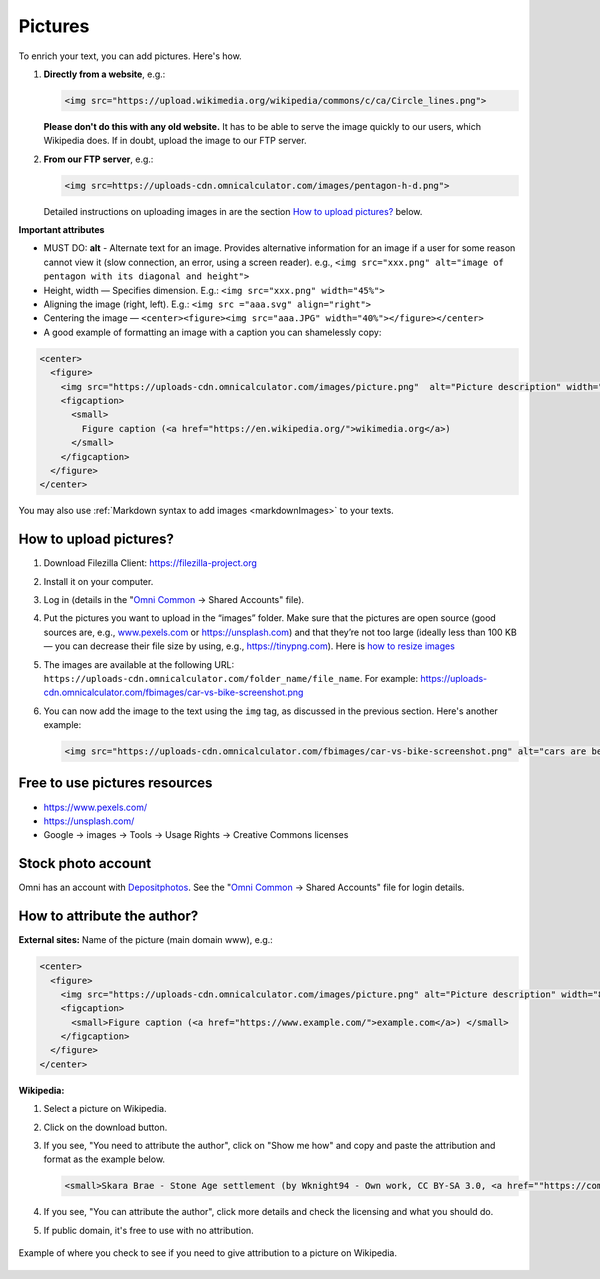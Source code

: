.. _pictures:

Pictures
=====================

To enrich your text, you can add pictures. Here's how.

1. **Directly from a website**, e.g.:

   .. code-block:: html

    <img src="https://upload.wikimedia.org/wikipedia/commons/c/ca/Circle_lines.png">

   **Please don't do this with any old website.** It has to be able to serve the image quickly to our users, which Wikipedia does. If in doubt, upload the image to our FTP server. 

2. **From our FTP server**, e.g.:
  
   .. code-block:: html

    <img src=https://uploads-cdn.omnicalculator.com/images/pentagon-h-d.png">
      
   Detailed instructions on uploading images in are the section `How to upload pictures?`_ below.

**Important attributes**

*  MUST DO: **alt** -  Alternate text for an image. Provides alternative information for an image if a user for some reason cannot view it (slow connection, an error, using a screen reader). e.g., ``<img src="xxx.png" alt="image of pentagon with its diagonal and height">``
* Height, width — Specifies dimension. E.g.: ``<img src="xxx.png" width="45%">``
* Aligning the image (right, left). E.g.: ``<img src ="aaa.svg" align="right">``
* Centering the image — ``<center><figure><img src="aaa.JPG" width="40%"></figure></center>``
* A good example of formatting an image with a caption you can shamelessly copy:
  
.. code-block:: html

  <center>
    <figure>
      <img src="https://uploads-cdn.omnicalculator.com/images/picture.png"  alt="Picture description" width="80%" align="left">
      <figcaption>
        <small>
          Figure caption (<a href="https://en.wikipedia.org/">wikimedia.org</a>)
        </small>
      </figcaption>
    </figure>
  </center>

You may also use :ref:`Markdown syntax to add images <markdownImages>` to your texts.

.. _textEditorPicturesUpload:

How to upload pictures?
-----------------------

1. Download Filezilla Client: https://filezilla-project.org
2. Install it on your computer.
3. Log in (details in the "`Omni Common <https://drive.google.com/drive/u/0/folders/1CW8H5OP9cdzvHRyO7IJR2tKHkBD20jUy>`_ → Shared Accounts" file).
4. Put the pictures you want to upload in the “images” folder. Make sure that the pictures are open source (good sources are, e.g., `www.pexels.com <https://www.pexels.com/>`_ or https://unsplash.com) and that they’re not too large (ideally less than 100 KB — you can decrease their file size by using, e.g., https://tinypng.com). Here is `how to resize images <https://omnigeneraltips.readthedocs.io/en/latest/generalTips/usefulStuff/pictures.html#how-to-resize-an-image>`_
5. The images are available at the following URL: ``https://uploads-cdn.omnicalculator.com/folder_name/file_name``. For example: https://uploads-cdn.omnicalculator.com/fbimages/car-vs-bike-screenshot.png
6. You can now add the image to the text using the ``img`` tag, as discussed in the previous section. Here's another example: 

   .. code-block:: html

      <img src="https://uploads-cdn.omnicalculator.com/fbimages/car-vs-bike-screenshot.png" alt="cars are better than bikes, period!" />

Free to use pictures resources
------------------------------

* https://www.pexels.com/
* https://unsplash.com/
* Google → images → Tools → Usage Rights → Creative Commons licenses

Stock photo account
-------------------

Omni has an account with `Depositphotos <https://depositphotos.com/>`_. See the "`Omni Common <https://drive.google.com/drive/u/0/folders/1CW8H5OP9cdzvHRyO7IJR2tKHkBD20jUy>`_ → Shared Accounts" file for login details.

How to attribute the author?
----------------------------

**External sites:** Name of the picture (main domain www), e.g.:

.. code-block:: html

  <center>
    <figure>
      <img src="https://uploads-cdn.omnicalculator.com/images/picture.png" alt="Picture description" width="80%" align="left">
      <figcaption>
        <small>Figure caption (<a href="https://www.example.com/">example.com</a>) </small>
      </figcaption>
    </figure>
  </center>

**Wikipedia:**

1. Select a picture on Wikipedia.
2. Click on the download button.
3. If you see, "You need to attribute the author", click on "Show me how" and copy and paste the attribution and format as the example below.
  
   .. code-block:: html

      <small>Skara Brae - Stone Age settlement (by Wknight94 - Own work, CC BY-SA 3.0, <a href=""https://commons.wikimedia.org/w/index.php?curid=2685554"">wikimedia.org</a>)</small>

4. If you see, "You can attribute the author", click more details and check the licensing and what you should do.
5. If public domain, it's free to use with no attribution.

.. _picturesWikipediaAttribution:
.. figure:: pictures-wikipedia-attribution.png
   :alt: example of clicking the download button to see whether you need to give attribution 
   :align: center

   Example of where you check to see if you need to give attribution to a picture on Wikipedia. 
